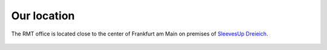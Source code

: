 Our location
============

The RMT office is located close to the center of Frankfurt am Main on premises of `SleevesUp Dreieich <https://www.sleevesup.de/en/spaces/dreieich/>`_.

.. figure:: _figures/location.png

